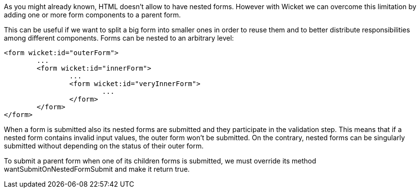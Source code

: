 


As you might already known, HTML doesn't allow to have nested forms. However with Wicket we can overcome this limitation by adding one or more form components to a parent form.

This can be useful if we want to split a big form into smaller ones in order to reuse them and to better distribute responsibilities among different components.
Forms can be nested to an arbitrary level:

[source,html]
----
<form wicket:id="outerForm">
	...
	<form wicket:id="innerForm">
		...
		<form wicket:id="veryInnerForm">
			...
		</form>
	</form>
</form>
----

When a form is submitted also its nested forms are submitted and they participate in the validation step. This means that if a nested form contains invalid input values, the outer form won't be submitted. On the contrary, nested forms can be singularly submitted without depending on the status of their outer form.

To submit a parent form when one of its children forms is submitted, we must override its method wantSubmitOnNestedFormSubmit and make it return true.

